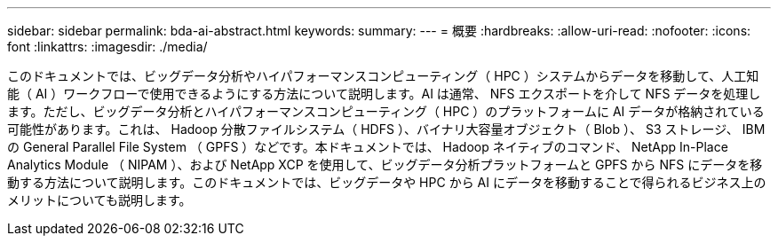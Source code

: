 ---
sidebar: sidebar 
permalink: bda-ai-abstract.html 
keywords:  
summary:  
---
= 概要
:hardbreaks:
:allow-uri-read: 
:nofooter: 
:icons: font
:linkattrs: 
:imagesdir: ./media/


[role="lead"]
このドキュメントでは、ビッグデータ分析やハイパフォーマンスコンピューティング（ HPC ）システムからデータを移動して、人工知能（ AI ）ワークフローで使用できるようにする方法について説明します。AI は通常、 NFS エクスポートを介して NFS データを処理します。ただし、ビッグデータ分析とハイパフォーマンスコンピューティング（ HPC ）のプラットフォームに AI データが格納されている可能性があります。これは、 Hadoop 分散ファイルシステム（ HDFS ）、バイナリ大容量オブジェクト（ Blob ）、 S3 ストレージ、 IBM の General Parallel File System （ GPFS ）などです。本ドキュメントでは、 Hadoop ネイティブのコマンド、 NetApp In-Place Analytics Module （ NIPAM ）、および NetApp XCP を使用して、ビッグデータ分析プラットフォームと GPFS から NFS にデータを移動する方法について説明します。このドキュメントでは、ビッグデータや HPC から AI にデータを移動することで得られるビジネス上のメリットについても説明します。
